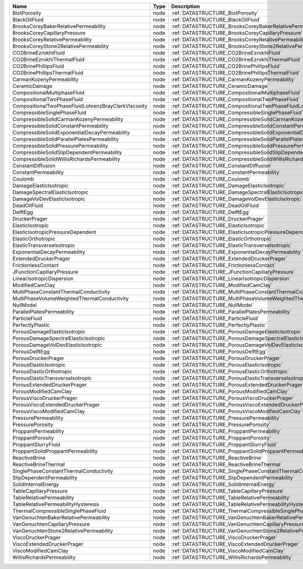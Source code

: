 

=================================================== ==== ======================================================================== 
Name                                                Type Description                                                              
=================================================== ==== ======================================================================== 
BiotPorosity                                        node :ref:`DATASTRUCTURE_BiotPorosity`                                        
BlackOilFluid                                       node :ref:`DATASTRUCTURE_BlackOilFluid`                                       
BrooksCoreyBakerRelativePermeability                node :ref:`DATASTRUCTURE_BrooksCoreyBakerRelativePermeability`                
BrooksCoreyCapillaryPressure                        node :ref:`DATASTRUCTURE_BrooksCoreyCapillaryPressure`                        
BrooksCoreyRelativePermeability                     node :ref:`DATASTRUCTURE_BrooksCoreyRelativePermeability`                     
BrooksCoreyStone2RelativePermeability               node :ref:`DATASTRUCTURE_BrooksCoreyStone2RelativePermeability`               
CO2BrineEzrokhiFluid                                node :ref:`DATASTRUCTURE_CO2BrineEzrokhiFluid`                                
CO2BrineEzrokhiThermalFluid                         node :ref:`DATASTRUCTURE_CO2BrineEzrokhiThermalFluid`                         
CO2BrinePhillipsFluid                               node :ref:`DATASTRUCTURE_CO2BrinePhillipsFluid`                               
CO2BrinePhillipsThermalFluid                        node :ref:`DATASTRUCTURE_CO2BrinePhillipsThermalFluid`                        
CarmanKozenyPermeability                            node :ref:`DATASTRUCTURE_CarmanKozenyPermeability`                            
CeramicDamage                                       node :ref:`DATASTRUCTURE_CeramicDamage`                                       
CompositionalMultiphaseFluid                        node :ref:`DATASTRUCTURE_CompositionalMultiphaseFluid`                        
CompositionalTwoPhaseFluid                          node :ref:`DATASTRUCTURE_CompositionalTwoPhaseFluid`                          
CompositionalTwoPhaseFluidLohrenzBrayClarkViscosity node :ref:`DATASTRUCTURE_CompositionalTwoPhaseFluidLohrenzBrayClarkViscosity` 
CompressibleSinglePhaseFluid                        node :ref:`DATASTRUCTURE_CompressibleSinglePhaseFluid`                        
CompressibleSolidCarmanKozenyPermeability           node :ref:`DATASTRUCTURE_CompressibleSolidCarmanKozenyPermeability`           
CompressibleSolidConstantPermeability               node :ref:`DATASTRUCTURE_CompressibleSolidConstantPermeability`               
CompressibleSolidExponentialDecayPermeability       node :ref:`DATASTRUCTURE_CompressibleSolidExponentialDecayPermeability`       
CompressibleSolidParallelPlatesPermeability         node :ref:`DATASTRUCTURE_CompressibleSolidParallelPlatesPermeability`         
CompressibleSolidPressurePermeability               node :ref:`DATASTRUCTURE_CompressibleSolidPressurePermeability`               
CompressibleSolidSlipDependentPermeability          node :ref:`DATASTRUCTURE_CompressibleSolidSlipDependentPermeability`          
CompressibleSolidWillisRichardsPermeability         node :ref:`DATASTRUCTURE_CompressibleSolidWillisRichardsPermeability`         
ConstantDiffusion                                   node :ref:`DATASTRUCTURE_ConstantDiffusion`                                   
ConstantPermeability                                node :ref:`DATASTRUCTURE_ConstantPermeability`                                
Coulomb                                             node :ref:`DATASTRUCTURE_Coulomb`                                             
DamageElasticIsotropic                              node :ref:`DATASTRUCTURE_DamageElasticIsotropic`                              
DamageSpectralElasticIsotropic                      node :ref:`DATASTRUCTURE_DamageSpectralElasticIsotropic`                      
DamageVolDevElasticIsotropic                        node :ref:`DATASTRUCTURE_DamageVolDevElasticIsotropic`                        
DeadOilFluid                                        node :ref:`DATASTRUCTURE_DeadOilFluid`                                        
DelftEgg                                            node :ref:`DATASTRUCTURE_DelftEgg`                                            
DruckerPrager                                       node :ref:`DATASTRUCTURE_DruckerPrager`                                       
ElasticIsotropic                                    node :ref:`DATASTRUCTURE_ElasticIsotropic`                                    
ElasticIsotropicPressureDependent                   node :ref:`DATASTRUCTURE_ElasticIsotropicPressureDependent`                   
ElasticOrthotropic                                  node :ref:`DATASTRUCTURE_ElasticOrthotropic`                                  
ElasticTransverseIsotropic                          node :ref:`DATASTRUCTURE_ElasticTransverseIsotropic`                          
ExponentialDecayPermeability                        node :ref:`DATASTRUCTURE_ExponentialDecayPermeability`                        
ExtendedDruckerPrager                               node :ref:`DATASTRUCTURE_ExtendedDruckerPrager`                               
FrictionlessContact                                 node :ref:`DATASTRUCTURE_FrictionlessContact`                                 
JFunctionCapillaryPressure                          node :ref:`DATASTRUCTURE_JFunctionCapillaryPressure`                          
LinearIsotropicDispersion                           node :ref:`DATASTRUCTURE_LinearIsotropicDispersion`                           
ModifiedCamClay                                     node :ref:`DATASTRUCTURE_ModifiedCamClay`                                     
MultiPhaseConstantThermalConductivity               node :ref:`DATASTRUCTURE_MultiPhaseConstantThermalConductivity`               
MultiPhaseVolumeWeightedThermalConductivity         node :ref:`DATASTRUCTURE_MultiPhaseVolumeWeightedThermalConductivity`         
NullModel                                           node :ref:`DATASTRUCTURE_NullModel`                                           
ParallelPlatesPermeability                          node :ref:`DATASTRUCTURE_ParallelPlatesPermeability`                          
ParticleFluid                                       node :ref:`DATASTRUCTURE_ParticleFluid`                                       
PerfectlyPlastic                                    node :ref:`DATASTRUCTURE_PerfectlyPlastic`                                    
PorousDamageElasticIsotropic                        node :ref:`DATASTRUCTURE_PorousDamageElasticIsotropic`                        
PorousDamageSpectralElasticIsotropic                node :ref:`DATASTRUCTURE_PorousDamageSpectralElasticIsotropic`                
PorousDamageVolDevElasticIsotropic                  node :ref:`DATASTRUCTURE_PorousDamageVolDevElasticIsotropic`                  
PorousDelftEgg                                      node :ref:`DATASTRUCTURE_PorousDelftEgg`                                      
PorousDruckerPrager                                 node :ref:`DATASTRUCTURE_PorousDruckerPrager`                                 
PorousElasticIsotropic                              node :ref:`DATASTRUCTURE_PorousElasticIsotropic`                              
PorousElasticOrthotropic                            node :ref:`DATASTRUCTURE_PorousElasticOrthotropic`                            
PorousElasticTransverseIsotropic                    node :ref:`DATASTRUCTURE_PorousElasticTransverseIsotropic`                    
PorousExtendedDruckerPrager                         node :ref:`DATASTRUCTURE_PorousExtendedDruckerPrager`                         
PorousModifiedCamClay                               node :ref:`DATASTRUCTURE_PorousModifiedCamClay`                               
PorousViscoDruckerPrager                            node :ref:`DATASTRUCTURE_PorousViscoDruckerPrager`                            
PorousViscoExtendedDruckerPrager                    node :ref:`DATASTRUCTURE_PorousViscoExtendedDruckerPrager`                    
PorousViscoModifiedCamClay                          node :ref:`DATASTRUCTURE_PorousViscoModifiedCamClay`                          
PressurePermeability                                node :ref:`DATASTRUCTURE_PressurePermeability`                                
PressurePorosity                                    node :ref:`DATASTRUCTURE_PressurePorosity`                                    
ProppantPermeability                                node :ref:`DATASTRUCTURE_ProppantPermeability`                                
ProppantPorosity                                    node :ref:`DATASTRUCTURE_ProppantPorosity`                                    
ProppantSlurryFluid                                 node :ref:`DATASTRUCTURE_ProppantSlurryFluid`                                 
ProppantSolidProppantPermeability                   node :ref:`DATASTRUCTURE_ProppantSolidProppantPermeability`                   
ReactiveBrine                                       node :ref:`DATASTRUCTURE_ReactiveBrine`                                       
ReactiveBrineThermal                                node :ref:`DATASTRUCTURE_ReactiveBrineThermal`                                
SinglePhaseConstantThermalConductivity              node :ref:`DATASTRUCTURE_SinglePhaseConstantThermalConductivity`              
SlipDependentPermeability                           node :ref:`DATASTRUCTURE_SlipDependentPermeability`                           
SolidInternalEnergy                                 node :ref:`DATASTRUCTURE_SolidInternalEnergy`                                 
TableCapillaryPressure                              node :ref:`DATASTRUCTURE_TableCapillaryPressure`                              
TableRelativePermeability                           node :ref:`DATASTRUCTURE_TableRelativePermeability`                           
TableRelativePermeabilityHysteresis                 node :ref:`DATASTRUCTURE_TableRelativePermeabilityHysteresis`                 
ThermalCompressibleSinglePhaseFluid                 node :ref:`DATASTRUCTURE_ThermalCompressibleSinglePhaseFluid`                 
VanGenuchtenBakerRelativePermeability               node :ref:`DATASTRUCTURE_VanGenuchtenBakerRelativePermeability`               
VanGenuchtenCapillaryPressure                       node :ref:`DATASTRUCTURE_VanGenuchtenCapillaryPressure`                       
VanGenuchtenStone2RelativePermeability              node :ref:`DATASTRUCTURE_VanGenuchtenStone2RelativePermeability`              
ViscoDruckerPrager                                  node :ref:`DATASTRUCTURE_ViscoDruckerPrager`                                  
ViscoExtendedDruckerPrager                          node :ref:`DATASTRUCTURE_ViscoExtendedDruckerPrager`                          
ViscoModifiedCamClay                                node :ref:`DATASTRUCTURE_ViscoModifiedCamClay`                                
WillisRichardsPermeability                          node :ref:`DATASTRUCTURE_WillisRichardsPermeability`                          
=================================================== ==== ======================================================================== 


